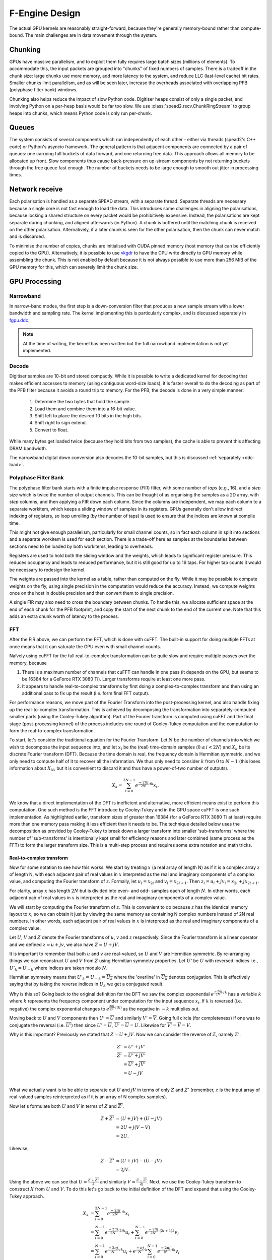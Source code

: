 F-Engine Design
===============

.. todo::  ``NGC-675``
   Most of this needs to be folded into the higher-level GPU "Design" document.
   Whatever remains will probably need re-naming under and "F-engine" sub-
   heading or some such.

The actual GPU kernels are reasonably straight-forward, because they're
generally memory-bound rather than compute-bound. The main challenges are in
data movement through the system.

.. tikz:: Data Flow. Double-headed arrows represent data passed through a
   queue and returned via a free queue.
   :libs: chains

   \tikzset{proc/.style={draw, rounded corners, minimum width=4.5cm, minimum height=1cm},
            pproc/.style={proc, minimum width=2cm},
            flow/.style={->, >=latex, thick},
            queue/.style={flow, <->},
            fqueue/.style={queue, color=blue}}
   \node[proc, start chain=going below, on chain] (align) {Align, copy to GPU};
   \node[pproc, draw=none, anchor=west,
         start chain=rx0 going above, on chain=rx0] (align0) at (align.west) {};
   \node[pproc, draw=none, anchor=east,
         start chain=rx1 going above, on chain=rx1] (align1) at (align.east) {};
   \node[proc, on chain] (process) {GPU processing};
   \node[proc, on chain] (download) {Copy from GPU};
   \node[proc, on chain] (transmit) {Transmit};
   \node[pproc, draw=none, anchor=west,
         start chain=tx0 going below, on chain=tx0] (transmit0) at (transmit.west) {};
   \node[pproc, draw=none, anchor=east,
         start chain=tx1 going below, on chain=tx1] (transmit1) at (transmit.east) {};
   \foreach \i in {0, 1} {
     \node[pproc, on chain=rx\i] (receive\i) {Receive};
     \node[pproc, on chain=rx\i] (stream\i) {Stream};
     \node[pproc, on chain=tx\i] (outstream\i) {Stream};
   }
   \foreach \i in {0, 1} {
     \draw[flow] (stream\i) -- (receive\i);
     \draw[queue] (receive\i) -- (align\i);
     \draw[flow] (transmit\i) -- (outstream\i);
   }
   \draw[queue] (align) -- (process);
   \draw[queue] (process) -- (download);
   \draw[queue] (download) -- (transmit);

Chunking
--------
GPUs have massive parallelism, and to exploit them fully requires large batch
sizes (millions of elements). To accommodate this, the input packets are
grouped into "chunks" of fixed numbers of samples. There is a tradeoff in the
chunk size: large chunks use more memory, add more latency to the system, and
reduce LLC (last-level cache) hit rates. Smaller chunks limit parallelism, and
as will be seen later, increase the overheads associated with overlapping PFB
(polyphase filter bank) windows.

Chunking also helps reduce the impact of slow Python code. Digitiser heaps
consist of only a single packet, and involving Python on a per-heap basis
would be far too slow. We use :class:`spead2.recv.ChunkRingStream` to group
heaps into chunks, which means Python code is only run per-chunk.

Queues
------
The system consists of several components which run independently of each
other - either via threads (spead2's C++ code) or Python's asyncio framework. The
general pattern is that adjacent components are connected by a pair of queues:
one carrying full buckets of data forward, and one returning free data. This
approach allows all memory to be allocated up front. Slow components thus
cause back-pressure on up-stream components by not returning buckets through
the free queue fast enough. The number of buckets needs to be large enough to
smooth out jitter in processing times.

Network receive
---------------
Each polarisation is handled as a separate SPEAD stream, with a separate
thread. Separate threads are necessary
because a single core is not fast enough to load the data. This introduces
some challenges in aligning the polarisations, because locking a shared
structure on every packet would be prohibitively expensive. Instead, the
polarisations are kept separate during chunking, and aligned afterwards (in
Python). A chunk is buffered until the matching chunk is received on the
other polarisation. Alternatively, if a later chunk is seen for the other
polarisation, then the chunk can never match and is discarded.

To minimise the number of copies, chunks are initialised with CUDA pinned
memory (host memory that can be efficiently copied to the GPU).
Alternatively, it is possible to use `vkgdr`_ to have the CPU write directly
to GPU memory while assembling the chunk. This is not enabled by default
because it is not always possible to use more than 256 MiB of the GPU memory
for this, which can severely limit the chunk size.

.. _vkgdr: https://github.com/ska-sa/vkgdr

GPU Processing
--------------


Narrowband
^^^^^^^^^^
In narrow-band modes, the first step is a down-conversion filter that produces
a new sample stream with a lower bandwidth and sampling rate. The kernel
implementing this is particularly complex, and is discussed separately in
`fgpu.ddc`_.

.. note::

   At the time of writing, the kernel has been written but the full narrowband
   implementation is not yet implemented.

Decode
^^^^^^
Digitiser samples are 10-bit and stored compactly. While it is possible to
write a dedicated kernel for decoding that makes efficient accesses to memory
(using contiguous word-size loads), it is faster overall to do the decoding as
part of the PFB filter because it avoids a round trip to memory. For the
PFB, the decode is done in a very simple manner:

 1. Determine the two bytes that hold the sample.
 2. Load them and combine them into a 16-bit value.
 3. Shift left to place the desired 10 bits in the high bits.
 4. Shift right to sign extend.
 5. Convert to float.

While many bytes get loaded twice (because they hold bits from two samples),
the cache is able to prevent this affecting DRAM bandwidth.

The narrowband digital down conversion also decodes the 10-bit samples, but this
is discussed :ref:`separately <ddc-load>`.

Polyphase Filter Bank
^^^^^^^^^^^^^^^^^^^^^
The polyphase filter bank starts with a finite impulse response (FIR) filter,
with some number of *taps* (e.g., 16), and a *step* size which is twice the
number of output channels. This can be thought of as organising the samples as
a 2D array, with *step* columns, and then applying a FIR down each column.
Since the columns are independent, we map each column to a separate workitem,
which keeps a sliding window of samples in its registers. GPUs generally don't
allow indirect indexing of registers, so loop unrolling (by the number of
taps) is used to ensure that the indices are known at compile time.

This might not give enough parallelism, particularly for small channel counts,
so in fact each column in split into sections and a separate workitem is used
for each section. There is a trade-off here as samples at the boundaries
between sections need to be loaded by both workitems, leading to overheads.

Registers are used to hold both the sliding window and the weights, which
leads to significant register pressure. This reduces occupancy and leads to
reduced performance, but it is still good for up to 16 taps. For higher tap
counts it would be necessary to redesign the kernel.

The weights are passed into the kernel as a table, rather than computed on the
fly. While it may be possible to compute weights on the fly, using single
precision in the computation would reduce the accuracy. Instead, we compute
weights once on the host in double precision and then convert them to
single precision.

A single FIR may also need to cross the boundary between chunks. To handle
this, we allocate sufficient space at the end of each chunk for the PFB
footprint, and copy the start of the next chunk to the end of the current one.
Note that this adds an extra chunk worth of latency to the process.

.. _fgpu-fft:

FFT
^^^
After the FIR above, we can perform the FFT, which is done with cuFFT. The
built-in support for doing multiple FFTs at once means that it can saturate
the GPU even with small channel counts.

Naïvely using cuFFT for the full real-to-complex transformation can be quite
slow and require multiple passes over the memory, because

1. There is a maximum number of channels that cuFFT can handle in one pass (it
   depends on the GPU, but seems to be 16384 for a GeForce RTX 3080 Ti).
   Larger transforms require at least one more pass.

2. It appears to handle real-to-complex transforms by first doing a
   complex-to-complex transform and then using an additional pass to fix up
   the result (i.e. form final FFT output).

For performance reasons, we move part of the Fourier Transform into the
post-processing kernel, and also handle fixing up the real-to-complex transformation.
This is achieved by decomposing the transformation into separately-computed smaller parts
(using the Cooley-Tukey algorithm). Part of the Fourier transform is computed using
cuFFT and the final stage (post-processing kernel) of the process includes one round of
Cooley-Tukey computation and the computation to form the real-to-complex transformation.

To start, let's consider the traditional equation for the Fourier Transform. Let :math:`N`
be the number of channels into which we wish to decompose the input sequence into, and let
:math:`x_i` be the (real) time-domain samples (:math:`0 \le i < 2N`) and :math:`X_k` be its discrete
Fourier transform (DFT). Because the time domain is real, the frequency domain is Hermitian symmetric,
and we only need to compute half of it to recover all the information. We thus only need to consider
:math:`k` from :math:`0` to :math:`N-1` (this loses information about :math:`X_N`, but it is convenient
to discard it and thus have a power-of-two number of outputs).

.. math:: X_k = \sum_{i=0}^{2N-1} e^{\frac{-2\pi j}{2N}\cdot ik} x_i.

We know that a direct implementation of the DFT is inefficient and alternative, more efficient
means exist to perform this computation. One such method is the FFT introduce by Cooley-Tukey
and in the GPU space cuFFT is one such implementation. As highlighted earlier, transform sizes
of greater than 16384 (for a GeForce RTX 3080 Ti at least) require more than one memory pass making it
less efficient than it needs to be. The technique detailed below uses the decomposition as provided by
Cooley-Tukey to break down a larger transform into smaller 'sub-transforms' where the number of 'sub-transforms'
is intentionally kept small for efficiency reasons and later combined (same process as the FFT) to form
the larger transform size. This is a multi-step process and requires some extra notation and math tricks.

Real-to-complex transform
~~~~~~~~~~~~~~~~~~~~~~~~~
Now for some notation to see how this works. We start by treating :math:`x` (a real array of length N) as if it is 
a complex array :math:`z` of length N, with each adjacent pair of real values in :math:`x` interpreted as the 
real and imaginary components of a complex value, and computing the Fourier transform of :math:`z`. Formally, 
let :math:`u_i = x_{2i}` and :math:`v_i = x_{2i+1}`. Then :math:`z_i = u_i + jv_i = x_{2i} + j x_{2i+1}`.

For clarity, array :math:`x` has length :math:`2N` but is divided into even- and odd- samples
each of length :math:`N`. In other words, each adjacent pair of real values in :math:`x` is interpreted as the real
and imaginary components of a complex value.

We will start by computing the Fourier transform of :math:`z`. This is convenient to do because :math:`z` has the
identical memory layout to :math:`x`, so we can obtain it just by viewing the same memory as containing N complex
numbers instead of 2N real numbers. In other words, each adjacent pair of real values in :math:`x` is interpreted
as the real and imaginary components of a complex value.

Let :math:`U`, :math:`V` and :math:`Z` denote the Fourier transforms of :math:`u`, :math:`v` and :math:`z` respectively.
Since the Fourier transform is a linear operator and we defined :math:`z = u + jv`, we also have :math:`Z = U + jV`.

It is important to remember that both :math:`u` and :math:`v` are real-valued, so :math:`U`
and :math:`V` are Hermitian symmetric. By re-arranging things we can reconstruct :math:`U` and
:math:`V` from :math:`Z` using Hermitian symmetry properties. Let :math:`U'`
be :math:`U` with reversed indices i.e., :math:`U'_k = U_{-k}` where indices are taken
modulo :math:`N`.

Hermitian symmetry means that :math:`U'_k = U_{-k} = \overline{U_k}` where
the 'overline' in :math:`\overline{U_k}` denotes conjugation. This is effectively saying that by taking the
reverse indices in :math:`U_k` we get a conjugated result.

Why is this so? Going back to the original definition for the DFT we saw the complex exponential
:math:`e^{\frac{-2\pi j}{2N}\cdot ik}` has a variable :math:`k` where :math:`k` represents the
frequency component under computation for the input sequence :math:`x_i`. If :math:`k` is reversed
(i.e. negative) the complex exponential changes to :math:`e^{\frac{2\pi j}{2n}\cdot i(k)}` as the negative
in :math:`-k` multiplies out.

Moving back to :math:`U` and :math:`V` components then :math:`U' = \overline{U}` and similarly :math:`V' = \overline{V}`.
Going full circle (for completeness) if one was to conjugate the reversal (i.e. :math:`\overline{U'}`) then since
:math:`U' = \overline{U}`, :math:`\overline{U'} = \overline{\overline{U}} = U`. Likewise for
:math:`\overline{V'} = \overline{\overline{V}} = V`.

Why is this important? Previously we stated that :math:`Z = U + jV`. Now we can consider the reverse of :math:`Z`,
namely :math:`Z'`.

.. math::
   Z'              &= U' + jV'\\
   \overline{Z'}   &= \overline{U' + jV'}\\
                   &= \overline{U'} + \overline{j}\overline{V'}\\
                   &= U - jV\\

What we actually want is to be able to separate out :math:`U` and :math:`jV` in terms of only :math:`Z`
and :math:`Z'` (remember, :math:`z` is the input array of real-valued samples reinterpreted as if it is
an array of N complex samples).

Now let's formulate both :math:`U` and :math:`V` in terms of :math:`Z` and :math:`\overline{Z'}`.

.. math::
      Z + \overline{Z'} &= (U + jV) + (U - jV)\\
                        &= 2U +j(V-V)\\
                        &= 2U.

Likewise,

.. math::
      Z - \overline{Z'} &= (U + jV) - (U - jV)\\
                        &= 2jV.


Using the above we can see that :math:`U = \frac{Z + \overline{Z'}}{2}` and similarly
:math:`V = \frac{Z - \overline{Z'}}{2j}`. Next, we use the Cooley-Tukey
transform to construct :math:`X` from :math:`U` and :math:`V`. To do this let's go back to
the initial definition of the DFT and expand that using the Cooley-Tukey approach.

.. math::

   X_k &= \sum_{i=0}^{2N-1} e^{\frac{-2\pi j}{2N}\cdot ik} x_i\\
       &= \sum_{i=0}^{N-1} e^{\frac{-2\pi j}{2N}\cdot 2ik} u_i +
          \sum_{i=0}^{N-1} e^{\frac{-2\pi j}{2N}\cdot (2i+1)k} v_i\\
       &= \sum_{i=0}^{N-1} e^{\frac{-2\pi j}{N}\cdot ik} u_i +
          e^{\frac{-\pi j}{N}\cdot k}\sum_{i=0}^{N-1} e^{\frac{-2\pi j}{N}\cdot ik} v_i\\
       &= U_k + e^{\frac{-\pi j}{N}\cdot k} V_k.\\

What we get is a means to compute the desired output :math:`X_{k}` using the :math:`U` and :math:`V`
which we compute from the complex-valued input data sequence :math:`z`.

We can also re-use some common expressions by computing :math:`X_{N-k}` at the same time

.. math::

   X_{N-k} &= U_{N-k} + e^{\frac{-\pi j}{N}\cdot (N-k)} V_{N-k}\\
           &= \overline{U_k} - \overline{e^{\frac{-\pi j}{N}\cdot k} V_k}.

This raises the question: Why compute both :math:`X_{k}` and :math:`X_{N-k}`? After all,
parameter :math:`k` should range the full channel range initially stated (parameter :math:`N`). The answer:
compute efficiency. It is costly to compute :math:`U_k` and :math:`V_k` so if we can use them to
compute two elements of :math:`X`` (:math:`X_{k}` and :math:`X_{N-k}`) at once it is better than producing
only one element of :math:`X`.

**A side note:** When :math:`k = 0` or :math:`k = \frac{N}{2}` the second calculation
is unnecessary, but it is simpler (and probably cheaper) to just do it anyway
rather than branch to avoid it.

Why is doing all this work more efficient that letting cuFFT handle the
real-to-complex transformation? After all, cuFFT most likely does this (or
something equivalent) internally. The answer is that instead of using a
separate kernel for it (which would consume memory bandwidth), we built it
into the postprocessing kernel (see the next section).

Unzipping the FFT
~~~~~~~~~~~~~~~~~
Right --- lets get practical and show how we *actually* implement this. From here we'll assume all
transforms are complex-to-complex unless specified otherwise. Firstly, some recap: the Cooley-Tukey
algorithm allows a transform of size :math:`N = mn` to be decomposed into :math:`n` transforms of
size :math:`m` followed by :math:`m` transforms of size :math:`n`. We'll refer to :math:`n` as the
"unzipping factor". We will keep it small (typically not more than 4), as the
implementation requires registers proportional to this factor. We are now going to go step-by-step and
separate the input array :math:`x` into :math:`n` parts of size :math:`m` with each part operated on using a 
Fourier transform.

The aim is to compute :math:`Z_k` so putting it more formally we have

.. math::

   Z_k = Z_{pm+s}
   &= \sum_{i=0}^{mn - 1} e^{\frac{-2\pi j}{mn}\cdot ik} z_i\\
   &= \sum_{q=0}^{m - 1}\sum_{r=0}^{n-1}
      e^{\frac{-2\pi j}{mn}(qn + r)(pm + s)} z_{qn + r}\\
   &= \sum_{r=0}^{n-1} e^{\frac{-2\pi j}{n}\cdot rp} \left[e^{\frac{-2\pi j}{mn}\cdot rs}
      \sum_{q=0}^{m-1} e^{\frac{-2\pi j}{m}\cdot qs} z^r_q\right]\\
   &= \sum_{r=0}^{n-1} e^{\frac{-2\pi j}{n}\cdot rp}
      \left[e^{\frac{-2\pi j}{mn}\cdot rs} Z^r_s\right].

The whole expression is a Fourier transform of the expression in brackets
(the exponential inside the bracket is the so-called "twiddle factor").

Now let's walk through each part. To recap the indexing used in the Cooley-Tukey algorithm: let a 
time-domain index :math:`i` be written as :math:`qn + r` and a frequency-domain index :math:`k` be 
written as :math:`pm + s`. Let :math:`z^r` denote the array :math:`z_r, z_{n+r}, \dots, z_{(m-1)n+r}`, 
and denote its Fourier transform by :math:`Z^r`. It is worthwhile to point out that the superscript 
:math:`r` *does not* denote raise to the power but rather is a means to indicate an :math:`r^{th}` array.
In practice this :math:`r^{th}` array is a subset (part) of the larger :math:`z` array of input data. 

Let's unpack this a bit further --- what is actually happening
is that the initial array :math:`z` is divided into :math:`n=4` separate arrays each of
:math:`m=32768/4 = 8192` elements (hence the :math:`N = mn` above)(This is true for a desired overall
transform size of 32768 channels). The actual samples that land up in each array are defined by the
indices :math:`i` and :math:`k`. Lets start with :math:`i`.

It was stated that :math:`i = qn + r`. The parameter :math:`r` takes on the range :math:`0` to :math:`n-1`
(so :math:`r=0` to :math:`r=3` as :math:`n = 4`) and :math:`q` takes on the
range :math:`0` to :math:`m-1` (i.e. :math:`q=0` to :math:`q=8191`).
So we are dividing up array :math:`z` into :math:`n` smaller arrays denoted by  :math:`r` (i.e. :math:`z^{r}`)
each of length :math:`m=8192`. So what does this look like practically?

The first array when :math:`r=0` (i.e. :math:`z^{0}`)

========================   ========
   Inputs                  Index(i)
------------------------   --------
  qn + r                      i
========================   ========
:math:`0 \cdot 4` + 0         0
:math:`1 \cdot 4` + 0         4
:math:`2 \cdot 4` + 0         8
...               ...
...               ...
:math:`8191 \cdot 4` + 0    32764
========================   ========

... (intentionally skipping 2nd and 3rd array to conserve space)

The fourth array when :math:`r=3` (i.e. :math:`z^{3}`)

========================  ========
   Inputs                 Index(i)
------------------------  --------
  qn + r                     i
========================  ========
:math:`0 \cdot 4 + 3`        3
:math:`1 \cdot 4 + 3`        7
:math:`2 \cdot 4 + 3`        11
...               ...
...               ...
:math:`8191 \cdot 4 + 3`   32767
========================  ========

What this shows is that each sub-array consists of samples from the initial array :math:`z` indexed
by :math:`i=qn+r` where each sample is every :math:`4^{th}` and offset by :math:`r`. Pictorially
this looks like,

.. image:: images/z_array.png
   :width: 600
(click image to enlarge)

Right, so we have separate sub-arrays as indexed form the initial array, what happens next? These various
:math:`z^{r}` arrays are fed to cuFFT yielding 4 complex-to-complex transforms. These separate transforms
now need to be combined to form a single real-to-complex transform of the full initial size. An inconvenience 
of this structure is that :math:`z^r` is not a contiguous set of input samples, but a strided array. 
While cuFFT does support both strided inputs and batched transformations, we cannot batch over :math:`r`
and over multiple spectra at the same time as it only supports a single batch dimension with corresponding 
stride. We solve this by modifying the PFB kernel to reorder its output such that each :math:`z^r` is output 
contiguously. This can be done by shuffling some bits in the output index (because we assume powers of two 
everywhere).

To see how the :math:`k` indexing works, :math:`k = pm + s` and is dealt with in a similar manner as above.
Parameter :math:`m = 8192` (in this example), and :math:`p` has a range :math:`0` to :math:`n-1`
(i.e. :math:`p = 0` to :math:`p = 3` as :math:`n = 4` in our example); and :math:`s` takes on the
range :math:`0` to :math:`m-1` (i.e. :math:`s = 0` to :math:`s = 8191`).

Looking at this practically,

When :math:`p = 0`

===========================  =========
   Inputs                     Index(k)
---------------------------  ---------
  pm + s                      k
===========================  =========
:math:`0 \cdot 8192` + 0      0
:math:`0 \cdot 8192` + 1      1
:math:`0 \cdot 8192` + 2      2
...               ...
...               ...
:math:`0 \cdot 8192` + 8191   8191
===========================  =========

... (intentionally skipping a few to conserve space)

When :math:`p=3`

===========================  ========
   Inputs                    Index(k)
---------------------------  --------
  pm + s                         k
===========================  ========
:math:`3 \cdot 8192` + 0      24576
:math:`3 \cdot 8192` + 1      24577
:math:`3 \cdot 8192` + 2      24578
...              ...
...              ...
:math:`3 \cdot 8192` + 8191   32767
===========================  ========

Viewing the above tables it can be seen that the full range of outputs are indexed in batches of
:math:`m = 8192` outputs, *but*, this is not yet the final output and are merely the outputs as provided
by inputting the respective :math:`z^{r}` arrays into cuFFT (all we have done at this point is
computed :math:`Z^{r}` using cuFFT). As a useful flashback, we are aiming to compute :math:`Z_{k}` from :math:`z`
(made up from smaller arrays :math:`z^{r}`) with the intention of computing the :math:`U` and :math:`V`
terms. Why? So that with :math:`U` and :math:`V` we can compute :math:`X_{k}` which is our desired
final output.

In the post-processing kernel, each work-item computes the results for a
single :math:`s` and for all :math:`p`. To compute the real-to-complex
transformation, it also needs to compute

.. math::

   \overline{Z_{-k}} = \overline{Z_{-pm - s}}
   = \sum_{r=0}^{n-1} e^{\frac{-2\pi j}{n}\cdot rp}
     \left[e^{\frac{-2\pi j}{mn}\cdot rs} \overline{Z^r_{-s}}\right].


Right, lets wrap things up. We have :math:`Z_{k}` (i.e. :math:`Z`)
and :math:`\overline{Z_{-k}}` (i.e. :math:`\overline{Z'}`) which is what we set
out to compute. This then means we can compute :math:`X_{k}` and :math:`X_{N-k}`
as stated earlier from :math:`U = \frac{Z + \overline{Z'}}{2}` and
:math:`V = \frac{Z - \overline{Z'}}{2j}` (with appropriate twiddle factor) to combine
the various outputs from cuFFT and get the final desired output :math:`X_k`.


Postprocessing
^^^^^^^^^^^^^^
The remaining steps are to

 1. Compute the real Fourier transform from several complex-to-complex
    transforms (see the previous section).
 2. Apply gains and fine delays.
 3. Do a partial transpose, so that *spectra-per-heap* (256 by default) spectra
    are stored contiguously for each channel (the Nyquist frequencies are also
    discarded at this point).
 4. Convert to int8.
 5. Interleave the polarisations.

These are all combined into a single kernel to minimise memory traffic. The
katsdpsigproc package provides a template for transpositions, and the other
operations are all straightforward. While C++ doesn't have a convert with
saturation function, we can access the CUDA functionality through inline PTX
assembly (OpenCL C has an equivalent function).

Fine delays and the twiddle factor for the Cooley-Tukey transformation are
computed using the ``sincospi`` function, which saves both a multiplication by
:math:`\pi` and a range reduction.

Coarse delays
^^^^^^^^^^^^^
One of the more challenging aspects of the processing design was the handling
of delays. In the end we chose to exploit the fact that the expected delay
rates are very small, typically leading to at most one coarse delay change per
chunk. We thus break up each chunk into sections where the coarse delay is
constant for both polarisations.

Our approach is based on inverting the delay model: output timestamps are
regularly spaced, and for each output spectrum, determine the sample in the
input that will be delayed until that time (to the nearest sample). We then
take a contiguous range of input samples starting from that point to use in
the PFB. Unlike the MeerKAT FPGA F-engine, this means that every output
spectrum has a common delay for all samples. There will also likely be
differences from the MeerKAT F-engine when there are large discontinuities in
the delay model, as the inversion becomes ambiguous.

The polarisations are allowed to have independent delay models. To accommodate
different coarse delays, the space at the end of each chunk (to which the start
of the following chunk is copied to accommodate the PFB footprint) is expanded,
to ensure that as long as one polarisation's input starts within the chunk
proper, both can be serviced from the extended chunk. This involves a tradeoff
where support for larger differential delays requires more memory and more
bandwidth. The dominant terms of the delay are shared between polarisations,
and the differential delay is expected to be extremely small (tens of
nanoseconds), so this has minimal impact.

The GPU processing is split into a front-end and a back-end: the front-end
consists of just the PFB FIR, while the backend consists of FFT and
post-processing. Because changes in delay affect the ratio of input samples to
output spectra, the front-end and back-end may run at different cadences. We
run the front-end until we've generated enough spectra to fill a back-end
buffer, then run the back-end and push the resulting spectra into a queue for
transmission. It's important to (as far as possible) always run the back-end
on the same amount of data, because cuFFT bakes the number of FFTs into its
plan.

Transfers and events
^^^^^^^^^^^^^^^^^^^^
To achieve the desired throughput it is necessary to overlap data transfers
with computations. Transfers are done using separate command queues, and an
CUDA/OpenCL event is associated with the completion of each transfer. Where
possible, these events are passed to the device to be waited for, so that the
CPU does not need to block. The CPU does need to wait for host-to-device
transfers before putting the buffer onto the free queue, and for
device-to-host transfers before transmitting results, but this is deferred as
long as possible.

Network transmit
----------------
The current transmit system is quite simple. A single spead2 stream is created,
with one substream per multicast destination. For each output chunk, memory
together with a set of heaps is created in advance. The heaps are carefully
constructed so that they reference numpy arrays (including for the timestamps),
rather than copying data into spead2. This allows heaps to be recycled for new
data without having to create new heap objects.

PeerDirect
^^^^^^^^^^
When GPUDirect RDMA / PeerDirect is used, the mechanism is altered slightly to
eliminate the copy from the GPU to the host:

1. Chunks no longer own their memory. Instead, they use CUDA device pointers
   referencing the memory stored in an OutItem. As a result, Chunks and
   OutItems are tied tightly together (each OutItem holds a reference to the
   corresponding Chunk), instead of existing on separate queues.

2. Instead of OutItems being returned to the free queue once the data has been
   copied to the host, they are only returned after the data they hold has
   been fully transmitted.

3. More OutItems are allocated to compensate for the increased time required
   before an OutItem can be reused. This has not yet been tuned.

There may be opportunities for further optimisation, in the sense of reducing
the amount of memory that is not actively in use, because some parts of an
OutItem can be recycled sooner than others. Since GPUs that support this
feature tend to have large amounts of memory, this is not seen as a priority.

Output Heap Payload Composition
^^^^^^^^^^^^^^^^^^^^^^^^^^^^^^^

In the case of an 8192-channel array with 64 X-engines, each heap contains 8192/64 =
128 channels. By default, there are 256 time samples per channel. Each sample is
dual-pol complex 8-bit data for a combined sample width of 32 bits or 4 bytes.

The heap payload size in this example is equal to

    channels_per_heap * samples_per_channel * complex_sample_size = 128 * 256 * 4 = 131,072 = 128 KiB.

The payload size defaults to a power of 2, so that packet boundaries in a heap
align with channel boundaries. This isn't important for the :mod:`spead2`
receiver used in the X-engine, but it may be useful for potential third party
consumers of F-engine data.

Missing data handling
---------------------
Inevitably some input data will be lost and this needs to be handled. The
approach taken is that any output heap which is affected by data loss is
instead not transmitted. All the processing prior to transmission happens as
normal, just using bogus data (typically whatever was in the chunk from the
previous time it was used), as this is simpler than trying to make vectorised
code skip over the missing data.

To track the missing data, a series of "present" boolean arrays passes down
the pipeline alongside the data. The first such array is populated by spead2.
From there a number of transformations occur:

1. When copying the head of one chain to append it to the tail of the previous
   one, the same is done with the presence flags.
2. A prefix sum (see :func:`numpy.cumsum`) is computed over the flags of the
   chunk. This allows the number of good packets in any interval to be
   computed quickly.
3. For each output spectrum, the corresponding interval of input heaps is
   computed (per polarisation) to determine whether any are missing, to
   produce per-spectrum presence flags.
4. When an output chunk is ready to be sent, the per-spectrum flags are
   reduced to per-frame flags.

.. _fgpu.ddc:

Narrowband down-conversion kernel
---------------------------------

To provide efficient operation on a narrowband region, several logical steps are
performed:

1. The signal is multiplied (:dfn:`mixed`) by a complex tone of the form
   :math:`e^{2\pi jft}`, to effect a shift in the frequency of the
   signal. The centre of the desired band is placed at the DC frequency.

2. The signal is convolved with a low-pass filter. This eliminates the
   unwanted parts of the band, to the extent possible with a FIR filter.

3. The signal is decimated (every Nth sample is retained), reducing the data
   rate. The low-pass filter above limits aliasing.

For efficiency, all three operations are implemented in the same kernel. In
particular, the filtered samples that would be removed by decimation are never
actually computed.

The kernel is one of the more complex in katgpucbf. Simpler implementations
tend to have low performance because the target GPUs (NVIDIA Ampere
architecture, particularly those based on GA-102) have far more throughput for
flops than for the load-store pipeline or local memory (recall that we're
using OpenCL :ref:`gpu-terminology`), and attempts to allievate this can also
easily consume a lot of local memory and thus reduce occupancy.

Work groups
^^^^^^^^^^^
Each work group is responsible for producing a contiguous set of output
samples (given by the constant :c:macro:`GROUP_OUT_SIZE`). To do so, it needs
to load data from :c:macro:`LOAD_SIZE` input samples, which includes the extra
samples needed to cater for the footprint of the low-pass filter.

To maximise the arithmetic intensity and minimise the number of load/store
operations, it's necessary for the kernel to hold a lot of data in registers.
To avoid needing all the data at the same time, it has an outer loop that
alternates between firstly, loading, decoding and mixing some data, and
secondly, applying the low-pass filter. These two stages use different
mappings of work items to work, and communicate through local memory.

.. _ddc-load:

Loading and unpacking
^^^^^^^^^^^^^^^^^^^^^
Initially (prior to the outer loop mentioned above), each work item loads the
packed 10-bit samples for some number of input samples into registers (between
them they load all :c:macro:`LOAD_SIZE` samples). To save space, these are
unpacked only as needed.

To simplify alignment, the input samples are divided
into :dfn:`segments` of 16 consecutive samples, which consumes 20 bytes or
five 32-bit words. The segments are distributed amongst the work items in
round-robin fashion, so that work item :math:`i` holds segments :math:`i + jW`
where :math:`W` is the work group size (:c:macro:`WGS` in the code). There
won't be an equal number of segments for each work item, so some work items
will be holding useless data.

When a sample is required, it is unpacked, given the segment and position
within the segment. The kernel is designed so that the position in the segment
is always a compile-time constant (after loop unrolling), which means the
necessary registers and shift amounts are also known at compile-time.

To cheaply achieve sign extension, the value is first shifted to the top 10
bits of a 32-bit (signed integer), then shifted right. In standard C/C++ this
is undefined behaviour, but CUDA implements the common behaviour of performing
sign extension.

In some cases the desired sample is split across a word boundary. CUDA
provides a (hardware-accelerated) :dfn:`funnel-shift` intrinsic, which allows two
words to be combined into a 64-bit word and shifted, retaining just the high
32 bits of the result; this is ideal for our use case.

Mixer signal
^^^^^^^^^^^^
Care needs to be taken with the precision of the argument to the mixer signal.
Simply evaluating the sine and cosine of :math:`2\pi f t` when
:math:`t` is large can lead to a catastrophic loss of precision, as the
product :math:`f t` will have a large integer part and leave few bits for
the fractional part. Even passing :math:`f` in single precision can lead
to large errors.

To overcome this, a hybrid approach is used. Let the first sample handled by a
work item be :math:`t_0`, and the kth sample of the ith segment be :math:`t_0
+ t_{i,k}`. Note that :math:`t_{i,k}` is the same for all work items.
We can write the mixer value as
:math:`e^{2\pi j f t_0}e^{2\pi j f t_{i,k}}`. The second factor can be
pre-computed for all :math:`i` and :math:`k` and stored in a small lookup
table. The former still needs expensive handling, but needs to be performed
far fewer times. We compute :math:`f t_0` in double precision, subtract
the nearest integer (to increase the number of fractional mantissa bits
available) and then proceed in single precision.

FIR filter
^^^^^^^^^^
For the FIR filter, a different mapping of work items to samples is used.
The work items are partitioned into :dfn:`subgroups` each containing
:c:macro:`SG_SIZE` work items. Each subgroup collaborates to produce
:c:macro:`COARSEN` consecutive output samples.

The position of each work item within its subgroup is stored in
:c:var:`sg_rank`). Each work item is responsible only for samples whose index
modulo :c:macro:`SG_SIZE` equals :c:var:`sg_rank`. It's not entirely clear why
having this division of labour improves performance, although it does reduce
the ratio of (input and output) samples to threads and hence allows for
greater occupancy.

Samples are loaded in an order that processes all input samples with the
same index modulo :c:macro:`DECIMATION` together, keeping a sliding window of
:c:macro:`COARSEN` such samples. This allows each subgroup to load each input
sample from local memory just once, even though each contributes to multiple
output samples. Note that other subgroups will still retrieve some of the
same samples (from local memory), but the coarsening mitigates the cost of
this.

At the end of the kernel, the work items in a subgroup need to sum their
individual results. This is done using a facility of :mod:`katsdpsigproc`,
which in practice utilises warp shuffle instructions. While reasonably
efficient for small values of :c:var:`SG_SIZE`, this rapidly becomes costly as
it increases: the overhead relative to the per-work item accumulation scales
as :math:`O(n\log n)`.

Tiles
^^^^^
Each segment is further subdivided into :dfn:`tiles`. For each tile,
:c:macro:`SG_SIZE` decoded and mixed samples are kept in local memory at a
time; this limitation helps reduce local memory usage. These are written in
the first phase (decoding and mixing), and read in the second phase (FIR
filter), and then the next set of :c:macro:`SG_SIZE` samples are written for
every tile, etc.

The tile size should generally be as large as possible (so that the fraction
of data held in memory is as small as possible), and in the simplest
case, tiles correspond exactly to segments. However, the tile
size must divide into the decimation factor, so when the decimation factor is
smaller than (or not a multiple of) the segment size, tiles must be smaller
than segments.

Uncoalesced access
^^^^^^^^^^^^^^^^^^
Both the global reads and writes use uncoalesced accesses, meaning that
adjacent work items do not read from/write to adjacent addresses. This can
harm performance, and usually it is beneficial to stage copies through local
memory using coalesced accesses. However, attempts to do so have only reduced
performance. It's not clear why, but it may be that there is sufficient
instruction-level parallelism to hide the latency, and the extra work on the
load-store pipeline when using local memory just slows things down.

Performance tuning
^^^^^^^^^^^^^^^^^^
The work group size, subgroup size and coarsening factor can all affect
performance significantly, and not always in obvious ways. It will likely be
necessary to implement autotuning to get optimal results across a range of
problem parameters and hardware devices, but this has not yet been done.
